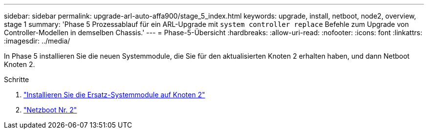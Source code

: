 ---
sidebar: sidebar 
permalink: upgrade-arl-auto-affa900/stage_5_index.html 
keywords: upgrade, install, netboot, node2, overview, stage 1 
summary: 'Phase 5 Prozessablauf für ein ARL-Upgrade mit `system controller replace` Befehle zum Upgrade von Controller-Modellen in demselben Chassis.' 
---
= Phase-5-Übersicht
:hardbreaks:
:allow-uri-read: 
:nofooter: 
:icons: font
:linkattrs: 
:imagesdir: ../media/


[role="lead"]
In Phase 5 installieren Sie die neuen Systemmodule, die Sie für den aktualisierten Knoten 2 erhalten haben, und dann Netboot Knoten 2.

.Schritte
. link:install-affa90-affa70-on-node2.html["Installieren Sie die Ersatz-Systemmodule auf Knoten 2"]
. link:netboot_node2.html["Netzboot Nr. 2"]

